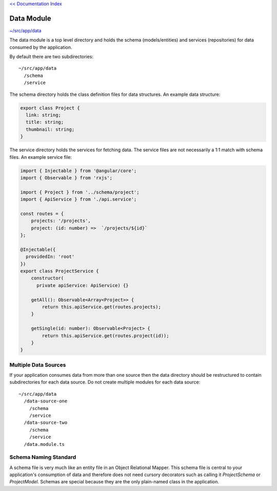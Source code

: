 `<< Documentation Index <index.rst>`_


Data Module
===========

`~/src/app/data <../src/app/data>`_

The data module is a top level directory and holds the schema (models/entities) 
and services (repositories) for data consumed by the application.

By default there are two subdirectories::

  ~/src/app/data
    /schema
    /service 

The schema directory holds the class definition files for data structures.  
An example data structure:

.. code-block:: ts

  export class Project {
    link: string;
    title: string;
    thumbnail: string;
  }

The service directory holds the services for fetching data.  
The service files are not necessarily a 1:1 match with schema files.  
An example service file:

.. code-block:: ts

  import { Injectable } from '@angular/core';
  import { Observable } from 'rxjs';
  
  import { Project } from '../schema/project';
  import { ApiService } from './api.service';
  
  const routes = {
      projects: '/projects',
      project: (id: number) =>  `/projects/${id}`
  };
  
  @Injectable({
    providedIn: 'root'
  })
  export class ProjectService {
      constructor(
        private apiService: ApiService) {}
  
      getAll(): Observable<Array<Project>> {
          return this.apiService.get(routes.projects);
      }
  
      getSingle(id: number): Observable<Project> {
          return this.apiService.get(routes.project(id));
      }
  }


Multiple Data Sources
---------------------

If your application consumes data from more than one source then the data 
directory should be restructured to contain subdirectories for each data source.  
Do not create multiple modules for each data source::

  ~/src/app/data
    /data-source-one
      /schema
      /service
    /data-source-two
      /schema
      /service
    /data.module.ts


Schema Naming Standard
----------------------

A schema file is very much like an entity file in an Object Relational Mapper.  
This schema file is central to your application's consumption of data and 
therefore does not need cursory decorators such as calling it `ProjectSchema` or
`ProjectModel`.  Schemas are special because they are the only plain-named class 
in the application.
